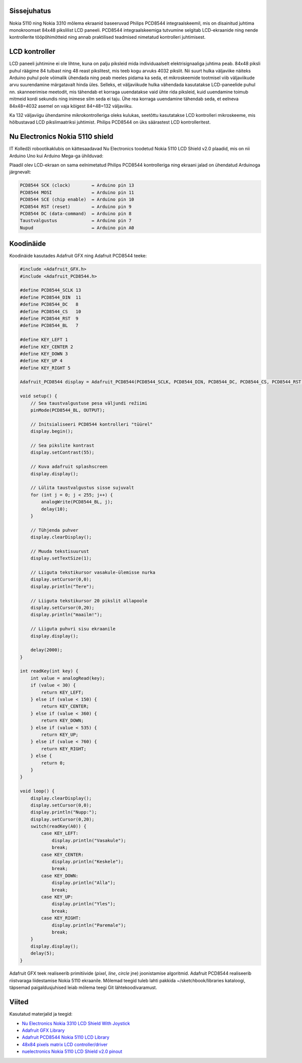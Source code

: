 .. title: Nokia 5110 LCD Shield v2.0
.. author: Lauri Võsandi <lauri.vosandi@gmail.com>
.. license: cc-by-3
.. tags: Tiigriülikool, Arduino, Estonian IT College, PCD8544
.. date: 2014-06-07

Sissejuhatus
------------

Nokia 5110 ning Nokia 3310 mõlema ekraanid baseeruvad Philips PCD8544
integraalskeemil, mis on disainitud juhtima monokroomset 84x48 pikslilist LCD paneeli.
PCD8544 integraalskeemiga tutvumine selgitab LCD-ekraanide ning nende
kontrollerite tööpõhimõtteid ning annab praktilised teadmised
nimetatud kontrolleri juhtimisest.

LCD kontroller
--------------

LCD paneeli juhtimine ei ole lihtne, kuna on palju piksleid mida
individuaalselt elektrisignaaliga juhtima peab.
84x48 piksli puhul räägime 84 tulbast ning 48 reast pikslitest, mis teeb
kogu arvuks 4032 pikslit.
Nii suurt hulka väljaviike näiteks Arduino puhul pole võimalik ühendada ning
peab meeles pidama ka seda, et mikroskeemide tootmisel viib väljaviikude arvu
suurendamine märgatavalt hinda üles.
Selleks, et väljaviikude hulka vähendada kasutatakse LCD-paneelide puhul
nn. skanneerimise meetodit, mis tähendab et korraga uuendatakse 
vaid ühte rida piksleid, kuid uuendamine toimub mitmeid kordi sekundis ning
inimese silm seda ei taju. Ühe rea korraga uuendamine tähendab seda, 
et eelneva 84x48=4032 asemel on vaja kõigest 84+48=132 väljaviiku.

Ka 132 väljaviigu ühendamine mikrokontrolleriga oleks kulukas,
seetõttu kasutatakse LCD kontrolleri mikroskeeme, mis hõlbustavad
LCD pikslimaatriksi juhtimist. Philips PCD8544 on üks säärastest
LCD kontrolleritest.

Nu Electronics Nokia 5110 shield
--------------------------------

IT Kolledži robootikaklubis on kättesaadavad
Nu Electronics toodetud Nokia 5110 LCD Shield v2.0 plaadid,
mis on nii Arduino Uno kui Arduino Mega-ga ühilduvad:

.. image:: img/nokia-5110-lcd-shield.jpg
    :align: center

Plaadil olev LCD-ekraan on sama eelnimetatud Philips PCD8544 kontrolleriga
ning ekraani jalad on ühendatud Arduinoga järgnevalt:


.. code::

    PCD8544 SCK (clock)        ↔ Arduino pin 13
    PCD8544 MOSI               ↔ Arduino pin 11
    PCD8544 SCE (chip enable)  ↔ Arduino pin 10
    PCD8544 RST (reset)        ↔ Arduino pin 9
    PCD8544 DC (data-command)  ↔ Arduino pin 8
    Taustvalgustus             ↔ Arduino pin 7
    Nupud                      ↔ Arduino pin A0
    
Koodinäide
----------

Koodinäide kasutades Adafruit GFX ning Adafruit PCD8544 teeke:

.. code:: cpp

    #include <Adafruit_GFX.h>
    #include <Adafruit_PCD8544.h>

    #define PCD8544_SCLK 13
    #define PCD8544_DIN  11
    #define PCD8544_DC   8
    #define PCD8544_CS   10
    #define PCD8544_RST  9
    #define PCD8544_BL   7

    #define KEY_LEFT 1
    #define KEY_CENTER 2
    #define KEY_DOWN 3
    #define KEY_UP 4
    #define KEY_RIGHT 5

    Adafruit_PCD8544 display = Adafruit_PCD8544(PCD8544_SCLK, PCD8544_DIN, PCD8544_DC, PCD8544_CS, PCD8544_RST);

    void setup() {
        // Sea taustvalgustuse pesa väljundi režiimi
        pinMode(PCD8544_BL, OUTPUT);

        // Initsialiseeri PCD8544 kontrolleri "tüürel"
        display.begin();
        
        // Sea pikslite kontrast
        display.setContrast(55); 
     
        // Kuva adafruit splashscreen 
        display.display();

        // Lülita taustvalgustus sisse sujuvalt  
        for (int j = 0; j < 255; j++) {
            analogWrite(PCD8544_BL, j);
            delay(10);
        }

        // Tühjenda puhver
        display.clearDisplay();

        // Muuda tekstisuurust
        display.setTextSize(1);
        
        // Liiguta tekstikursor vasakule-ülemisse nurka
        display.setCursor(0,0);
        display.println("Tere");

        // Liiguta tekstikursor 20 pikslit allapoole
        display.setCursor(0,20);
        display.println("maailm!");
        
        // Liiguta puhvri sisu ekraanile
        display.display();
        
        delay(2000);
    }

    int readKey(int key) {
        int value = analogRead(key);
        if (value < 30) {
            return KEY_LEFT;
        } else if (value < 150) {
            return KEY_CENTER;
        } else if (value < 360) {
            return KEY_DOWN;
        } else if (value < 535) {
            return KEY_UP;
        } else if (value < 760) {
            return KEY_RIGHT;
        } else {
            return 0;
        }
    }

    void loop() {
        display.clearDisplay();
        display.setCursor(0,0);
        display.println("Nupp:");
        display.setCursor(0,20);
        switch(readKey(A0)) {
            case KEY_LEFT:
                display.println("Vasakule");
                break;
            case KEY_CENTER:
                display.println("Keskele");
                break;
            case KEY_DOWN:
                display.println("Alla");
                break;
            case KEY_UP:
                display.println("Yles");
                break;
            case KEY_RIGHT:
                display.println("Paremale");
                break;
        }
        display.display();
        delay(5);
    }

Adafruit GFX teek realiseerib primitiivide (*pixel*, *line*, *circle* jne)
joonistamise algoritmid.
Adafruit PCD8544 realiseerib riistvaraga liidestamise Nokia 5110 ekraanile.
Mõlemad teegid tuleb lahti pakkida ~/sketchbook/libraries kataloogi,
täpsemad paigaldusjuhised leiab mõlema teegi Git lähtekoodivaramust.

Viited
------

Kasutatud materjalid ja teegid:

* `Nu Electronics Nokia 3310 LCD Shield With Joystick <http://shieldlist.org/nuelectronics/nokia-lcd>`_
* `Adafruit GFX Library <https://github.com/adafruit/Adafruit-GFX-Library/>`_
* `Adafruit PCD8544 Nokia 5110 LCD Library <https://github.com/adafruit/Adafruit-PCD8544-Nokia-5110-LCD-library/>`_
* `48x84 pixels matrix LCD controller/driver <http://www.sparkfun.com/datasheets/LCD/Monochrome/Nokia5110.pdf>`_
* `nuelectronics Nokia 5110 LCD Shield v2.0 pinout <http://mbed.org/users/SomeRandomBloke/code/N3310LCD/file/46bcc4e584c4/N3310SPIConfig.h>`_
